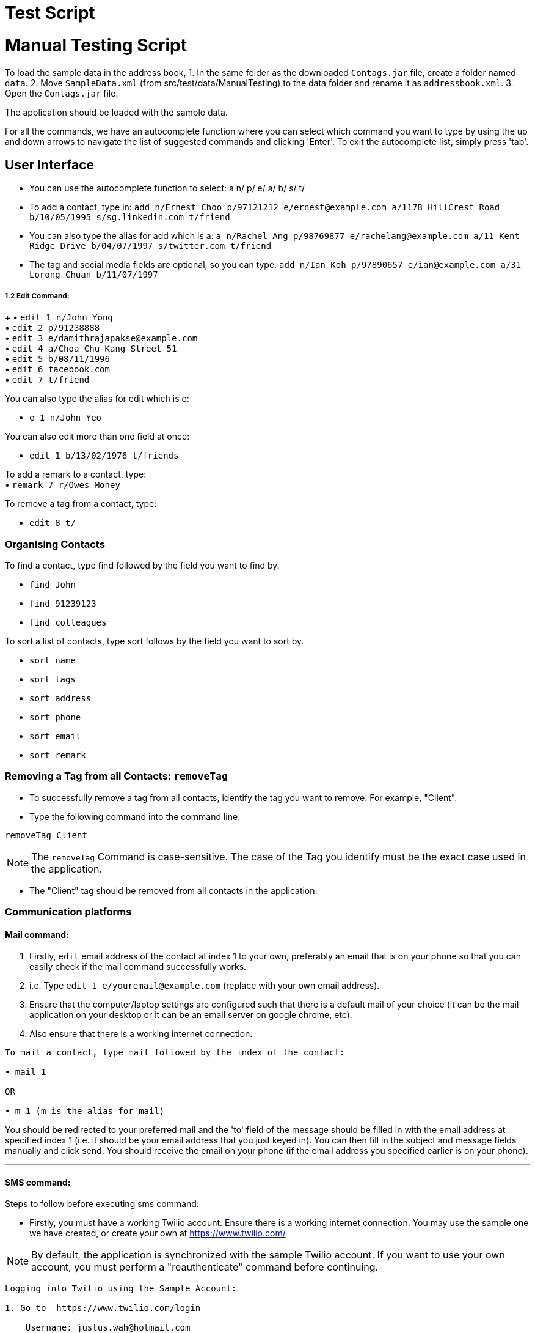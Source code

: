 = Test Script
:relfileprefix: team/
ifdef::env-github,env-browser[:outfilesuffix: .adoc]
:stylesDir: stylesheets

= Manual Testing Script

To load the sample data in the address book,
1. In the same folder as the downloaded `Contags.jar` file, create a folder named `data`.
2. Move `SampleData.xml` (from src/test/data/ManualTesting) to the data folder and rename it as `addressbook.xml`.
3. Open the `Contags.jar` file.

The application should be loaded with the sample data.

For all the commands, we have an autocomplete function where you can select which command you want to type by using the up and down arrows to navigate the list of suggested commands and clicking 'Enter'. To exit the autocomplete list, simply press 'tab'.

== User Interface

• You can use the autocomplete function to select: a n/ p/ e/ a/ b/ s/ t/
• To add a contact, type in: `add n/Ernest Choo p/97121212 e/ernest@example.com a/117B HillCrest Road b/10/05/1995 s/sg.linkedin.com t/friend`
• You can also type the alias for add which is a: `a n/Rachel Ang p/98769877 e/rachelang@example.com a/11 Kent Ridge Drive b/04/07/1997 s/twitter.com t/friend`
• The tag and social media fields are optional, so you can type: `add n/Ian Koh p/97890657 e/ian@example.com a/31 Lorong Chuan b/11/07/1997`

===== 1.2 Edit Command:
+
• `edit 1 n/John Yong` +
• `edit 2 p/91238888` +
• `edit 3 e/damithrajapakse@example.com` +
• `edit 4 a/Choa Chu Kang Street 51` +
• `edit 5 b/08/11/1996` +
• `edit 6 facebook.com` +
• `edit 7 t/friend` +

You can also type the alias for edit which is e: +

• `e 1 n/John Yeo`

You can also edit more than one field at once:

• `edit 1 b/13/02/1976 t/friends`

To add a remark to a contact, type: +
• `remark 7 r/Owes Money`

To remove a tag from a contact, type:

• `edit 8 t/`

=== Organising Contacts

To find a contact, type find followed by the field you want to find by.

• `find John`
• `find 91239123`
• `find colleagues`

To sort a list of contacts, type sort follows by the field you want to sort by.

• `sort name`
• `sort tags`
• `sort address`
• `sort phone`
• `sort email`
• `sort remark`

=== Removing a Tag from all Contacts: `removeTag`

• To successfully remove a tag from all contacts, identify the tag you want to remove. For example, "Client".

• Type the following command into the command line:

`removeTag Client`

[NOTE]
====
The `removeTag` Command is case-sensitive. The case of the Tag you identify must be the exact case used in the application.
====

•  The "Client" tag should be removed from all contacts in the application.

=== Communication platforms

==== Mail command:
1. Firstly, `edit` email address of the contact at index 1 to your own, preferably an email that is on your phone so that you can easily check if the mail command successfully works.
2. i.e. Type `edit 1 e/youremail@example.com` (replace with your own email address).
3. Ensure that the computer/laptop settings are configured such that there is a default mail of your choice (it can be the mail application on your desktop or it can be an email server on google chrome, etc).
4. Also ensure that there is a working internet connection.

....
To mail a contact, type mail followed by the index of the contact:

• mail 1

OR

• m 1 (m is the alias for mail)
....
You should be redirected to your preferred mail and the 'to' field of the message should be filled in with the email address at specified index 1 (i.e. it should be your email address that you just keyed in). You can then fill in the subject and message fields manually and click send. You should receive the email on your phone (if the email address you specified earlier is on your phone).

---
==== SMS command:
Steps to follow before executing sms command:

• Firstly, you must have a working Twilio account. Ensure there is a working internet connection. You may use the sample one we have created, or create your own at https://www.twilio.com/

[NOTE]
====
By default, the application is synchronized with the sample Twilio account. If you want to use your own account, you must perform a "reauthenticate" command before continuing.
====


....
Logging into Twilio using the Sample Account:

1. Go to  https://www.twilio.com/login

    Username: justus.wah@hotmail.com
    Password: CS2103Ttestingaccount

2. Check the "I'm not a robot" box, and press login.
....

• Next, you have to verify that the phone number you want to SMS to is authenticated on the Twilio Platform. You should use your own phone number for testing purposes, as you will be receiving a verification code through SMS.

....
Authenticating Your Phone Number on Twilio so Contags can send messages to your phone:

1. After logging in, from the Twilio Console Dashboard, click on the `All Products and Services` Logo on the far left border of the screen.

2. Then, under the "Super Network" Section, click on `Phone Numbers`

3. Now, click on the `Verified Caller IDs` label on the left.

4. Under the Verified Caller IDs Title, click on the `Add new Number` Icon, denoted by the Red Addition Sign.

5. Click on the "text you instead" button that is underlined. Type in your phone number. Ensure that the country code is correct (+65).

6. Click on the "Text Me" Button, and you should receive a verification code on your phone via SMS.

7. Enter the verification code into the Twilio website on your computer.

8. Your phone number is now authenticated on this account.
....

• Now, you can either add yourself as a contact on our Application, or edit a sample contact's phone number to your own.
Recommended: Edit the phone number of the first person using the following command (leave our the country code in the application):

`edit` `1` `p/(your 8 digit phone number)`

• To SMS to your phone number now, use the following format. Fill in the (your text message) portion with the messagee you wish to send to yourself.

`sms` `1` `text/(your text message)`

• You should receive the SMS message on your phone shortly.

---
==== Reauthenticate command:

[NOTE]
====
By default, the application is synchronized with the sample Twilio account. There is no need to reauthenticate the account details further. However, for testing purposes, these steps will verify that the Reauthenticate command works.
====

• The reauthenticate command authenticates the application to access a Twilio account. Each Twilio account has three aspects:

1. Account SID

2. Authentication Token

3. Phone number

• First, try reauthenticating to dummy values. The reauthentication command should respond by informing the user that the Account Details are incorrect:
`reauthenticate` `id/fakeid` `auth/fakeauth` `num/12345678`

• If you have your own Twilio account, you can use this command to synchronize the Application to your twilio account. Otherwise, you can reauthenticate back to the details of our sample account by copying and pasting the command below:

....
reauthenticate id/ACed7baf2459e41d773a5f9c2232d4d975 auth/6a26cc5c91ff355ebf48fe019700920b num/+12082157763
....
• After reauthenticating to the sample Twilio account, you can now send SMS messages. See "SMS Command".

---
=== Web-Based Features

To see a contact's address on google maps, type select followed by the index:
`select 1`
OR
`s 1` (s is the alias for select).
The browser panel on top of the CLI should display the google maps page of the contact's address.

To view the social media page of a contact instead of the google map page of their address, type:
`toggle` OR
`t` (t is the alias for toggle)
The browser panel on top of the CLI should display the contact's social media page.

To switch back to the google maps page, type: `toggle`. The browser panel on top of the CLI should refresh to show the google maps page.
